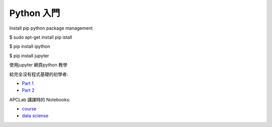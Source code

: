 ========================================
Python 入門
========================================
Install  pip python package management

$ sudo apt-get install pip istall 

$ pip install ipython

$ pip install jupyter


使用jupyter 網頁python 教學



給完全沒有程式基礎的初學者:

* `Part 1 <http://nbviewer.jupyter.org/github/APCLab/Python-Introduction/blob/master/beginer/Python%20%E5%85%A5%E9%96%80.ipynb>`_
* `Part 2 <http://nbviewer.jupyter.org/github/APCLab/Python-Introduction/blob/master/beginer/Python%20%E5%85%A5%E9%96%80%20-%20Part%202.ipynb>`_


APCLab 講課時的 Notebooks:

* `course <http://nbviewer.ipython.org/github/APCLab/Python-Introduction/blob/master/apclab-course/course.ipynb>`_
* `data sciense <http://nbviewer.ipython.org/github/APCLab/Python-Introduction/blob/master/apclab-course/data_sciense.ipynb>`_

